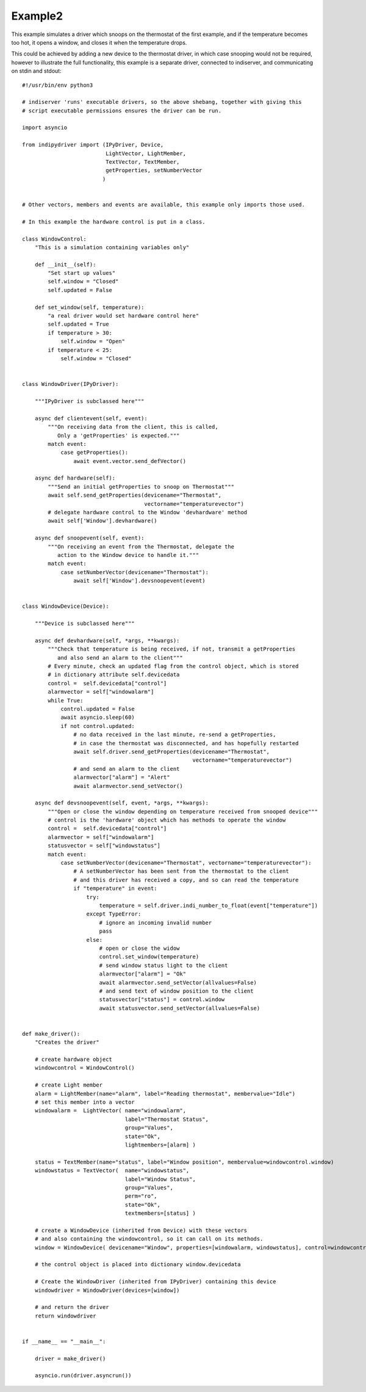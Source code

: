 Example2
========

This example simulates a driver which snoops on the thermostat of the first example, and if the temperature becomes too hot, it opens a window, and closes it when the temperature drops.

This could be achieved by adding a new device to the thermostat driver, in which case snooping would not be required, however to illustrate the full functionality, this example is a separate driver, connected to indiserver, and communicating on stdin and stdout::


    #!/usr/bin/env python3

    # indiserver 'runs' executable drivers, so the above shebang, together with giving this
    # script executable permissions ensures the driver can be run.

    import asyncio

    from indipydriver import (IPyDriver, Device,
                              LightVector, LightMember,
                              TextVector, TextMember,
                              getProperties, setNumberVector
                             )


    # Other vectors, members and events are available, this example only imports those used.

    # In this example the hardware control is put in a class.

    class WindowControl:
        "This is a simulation containing variables only"

        def __init__(self):
            "Set start up values"
            self.window = "Closed"
            self.updated = False

        def set_window(self, temperature):
            "a real driver would set hardware control here"
            self.updated = True
            if temperature > 30:
                self.window = "Open"
            if temperature < 25:
                self.window = "Closed"


    class WindowDriver(IPyDriver):

        """IPyDriver is subclassed here"""

        async def clientevent(self, event):
            """On receiving data from the client, this is called,
               Only a 'getProperties' is expected."""
            match event:
                case getProperties():
                    await event.vector.send_defVector()

        async def hardware(self):
            """Send an initial getProperties to snoop on Thermostat"""
            await self.send_getProperties(devicename="Thermostat",
                                          vectorname="temperaturevector")
            # delegate hardware control to the Window 'devhardware' method
            await self['Window'].devhardware()

        async def snoopevent(self, event):
            """On receiving an event from the Thermostat, delegate the
               action to the Window device to handle it."""
            match event:
                case setNumberVector(devicename="Thermostat"):
                    await self['Window'].devsnoopevent(event)


    class WindowDevice(Device):

        """Device is subclassed here"""

        async def devhardware(self, *args, **kwargs):
            """Check that temperature is being received, if not, transmit a getProperties
               and also send an alarm to the client"""
            # Every minute, check an updated flag from the control object, which is stored
            # in dictionary attribute self.devicedata
            control =  self.devicedata["control"]
            alarmvector = self["windowalarm"]
            while True:
                control.updated = False
                await asyncio.sleep(60)
                if not control.updated:
                    # no data received in the last minute, re-send a getProperties,
                    # in case the thermostat was disconnected, and has hopefully restarted
                    await self.driver.send_getProperties(devicename="Thermostat",
                                                         vectorname="temperaturevector")
                    # and send an alarm to the client
                    alarmvector["alarm"] = "Alert"
                    await alarmvector.send_setVector()

        async def devsnoopevent(self, event, *args, **kwargs):
            """Open or close the window depending on temperature received from snooped device"""
            # control is the 'hardware' object which has methods to operate the window
            control =  self.devicedata["control"]
            alarmvector = self["windowalarm"]
            statusvector = self["windowstatus"]
            match event:
                case setNumberVector(devicename="Thermostat", vectorname="temperaturevector"):
                    # A setNumberVector has been sent from the thermostat to the client
                    # and this driver has received a copy, and so can read the temperature
                    if "temperature" in event:
                        try:
                            temperature = self.driver.indi_number_to_float(event["temperature"])
                        except TypeError:
                            # ignore an incoming invalid number
                            pass
                        else:
                            # open or close the widow
                            control.set_window(temperature)
                            # send window status light to the client
                            alarmvector["alarm"] = "Ok"
                            await alarmvector.send_setVector(allvalues=False)
                            # and send text of window position to the client
                            statusvector["status"] = control.window
                            await statusvector.send_setVector(allvalues=False)


    def make_driver():
        "Creates the driver"

        # create hardware object
        windowcontrol = WindowControl()

        # create Light member
        alarm = LightMember(name="alarm", label="Reading thermostat", membervalue="Idle")
        # set this member into a vector
        windowalarm =  LightVector( name="windowalarm",
                                    label="Thermostat Status",
                                    group="Values",
                                    state="Ok",
                                    lightmembers=[alarm] )

        status = TextMember(name="status", label="Window position", membervalue=windowcontrol.window)
        windowstatus = TextVector(  name="windowstatus",
                                    label="Window Status",
                                    group="Values",
                                    perm="ro",
                                    state="Ok",
                                    textmembers=[status] )

        # create a WindowDevice (inherited from Device) with these vectors
        # and also containing the windowcontrol, so it can call on its methods.
        window = WindowDevice( devicename="Window", properties=[windowalarm, windowstatus], control=windowcontrol)

        # the control object is placed into dictionary window.devicedata

        # Create the WindowDriver (inherited from IPyDriver) containing this device
        windowdriver = WindowDriver(devices=[window])

        # and return the driver
        return windowdriver


    if __name__ == "__main__":

        driver = make_driver()

        asyncio.run(driver.asyncrun())
